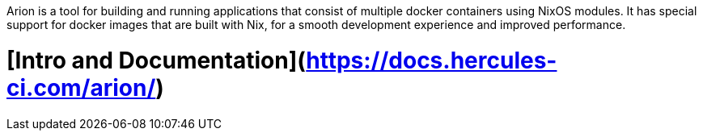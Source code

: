 Arion is a tool for building and running applications that
consist of multiple docker containers using NixOS modules.
It has special support for docker images that are built with Nix,
for a smooth development experience and improved performance.


# [Intro and Documentation](https://docs.hercules-ci.com/arion/)
